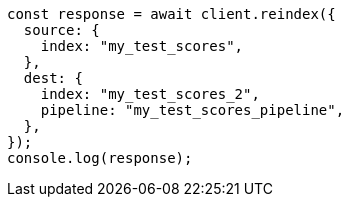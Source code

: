 // This file is autogenerated, DO NOT EDIT
// Use `node scripts/generate-docs-examples.js` to generate the docs examples

[source, js]
----
const response = await client.reindex({
  source: {
    index: "my_test_scores",
  },
  dest: {
    index: "my_test_scores_2",
    pipeline: "my_test_scores_pipeline",
  },
});
console.log(response);
----
